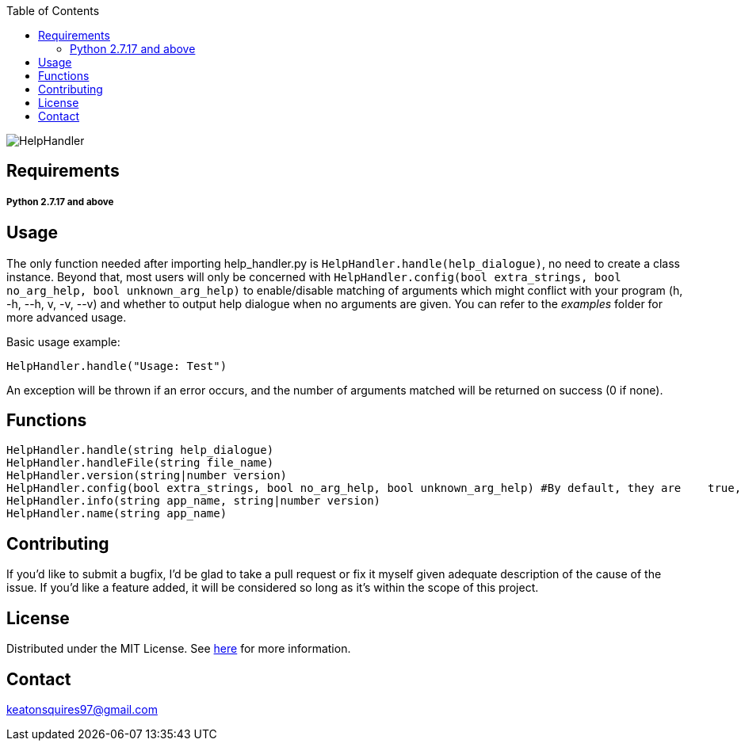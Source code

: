 :toc:
:blank: pass:[ +]

image:https://www.dropbox.com/s/qvtu9z2c4xekaww/f6d766cccecd96c622788a4aa99b438d1ab4abc9faee901949ea14beec23b5ee.png?raw=1[alt="HelpHandler"]




Requirements
------------
##### Python 2.7.17 and above


Usage
------
The only function needed after importing help_handler.py is ```HelpHandler.handle(help_dialogue)```, no need to create a class instance. Beyond that, most users will only be concerned with ```HelpHandler.config(bool extra_strings, bool no_arg_help, bool unknown_arg_help)``` to enable/disable matching of arguments which might conflict with your program (h, -h, --h, v, -v, --v) and whether to output help dialogue when no arguments are given. You can refer to the _examples_ folder for more advanced usage.

Basic usage example:
[source,python]
----------
HelpHandler.handle("Usage: Test")
----------
An exception will be thrown if an error occurs, and the number of arguments matched will be returned on success (0 if none).



Functions
---------
[source,python]
----------
HelpHandler.handle(string help_dialogue)
HelpHandler.handleFile(string file_name)
HelpHandler.version(string|number version)
HelpHandler.config(bool extra_strings, bool no_arg_help, bool unknown_arg_help) #By default, they are    true, true, false
HelpHandler.info(string app_name, string|number version)
HelpHandler.name(string app_name)
----------


Contributing
------------
If you'd like to submit a bugfix, I'd be glad to take a pull request or fix it myself given adequate description of the cause of the issue. If you'd like a feature added, it will be  considered so long as it's within the scope of this project.


License
-------
Distributed under the MIT License. See link:https://github.com/Inaff/Help-Handler/blob/master/LICENSE[here] for more information.


Contact
------
keatonsquires97@gmail.com


